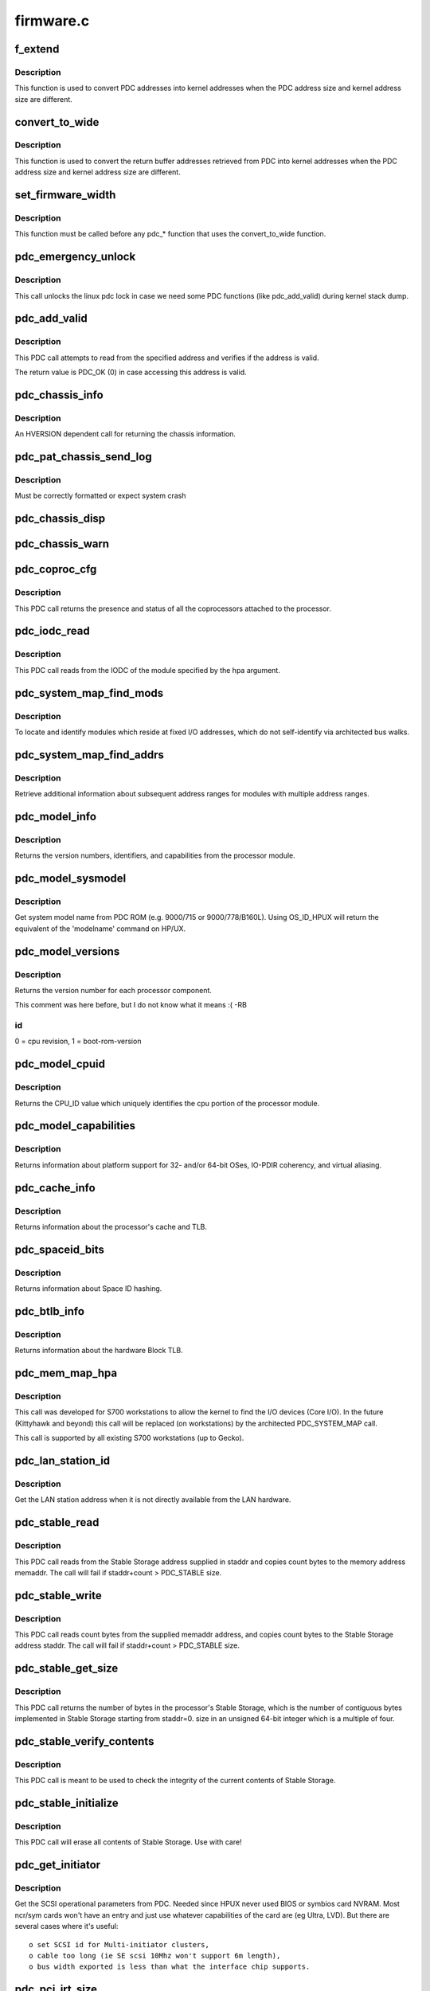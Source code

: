 .. -*- coding: utf-8; mode: rst -*-

==========
firmware.c
==========


.. _`f_extend`:

f_extend
========

.. c:function:: unsigned long f_extend (unsigned long address)

    Convert PDC addresses to kernel addresses.

    :param unsigned long address:
        Address returned from PDC.



.. _`f_extend.description`:

Description
-----------

This function is used to convert PDC addresses into kernel addresses
when the PDC address size and kernel address size are different.



.. _`convert_to_wide`:

convert_to_wide
===============

.. c:function:: void convert_to_wide (unsigned long *addr)

    Convert the return buffer addresses into kernel addresses.

    :param unsigned long \*addr:

        *undescribed*



.. _`convert_to_wide.description`:

Description
-----------

This function is used to convert the return buffer addresses retrieved from PDC
into kernel addresses when the PDC address size and kernel address size are
different.



.. _`set_firmware_width`:

set_firmware_width
==================

.. c:function:: void set_firmware_width ( void)

    Determine if the firmware is wide or narrow.

    :param void:
        no arguments



.. _`set_firmware_width.description`:

Description
-----------


This function must be called before any pdc\_\* function that uses the
convert_to_wide function.



.. _`pdc_emergency_unlock`:

pdc_emergency_unlock
====================

.. c:function:: void pdc_emergency_unlock ( void)

    Unlock the linux pdc lock

    :param void:
        no arguments



.. _`pdc_emergency_unlock.description`:

Description
-----------


This call unlocks the linux pdc lock in case we need some PDC functions
(like pdc_add_valid) during kernel stack dump.



.. _`pdc_add_valid`:

pdc_add_valid
=============

.. c:function:: int pdc_add_valid (unsigned long address)

    Verify address can be accessed without causing a HPMC.

    :param unsigned long address:
        Address to be verified.



.. _`pdc_add_valid.description`:

Description
-----------

This PDC call attempts to read from the specified address and verifies
if the address is valid.

The return value is PDC_OK (0) in case accessing this address is valid.



.. _`pdc_chassis_info`:

pdc_chassis_info
================

.. c:function:: int pdc_chassis_info (struct pdc_chassis_info *chassis_info, void *led_info, unsigned long len)

    Return chassis information.

    :param struct pdc_chassis_info \*chassis_info:
        The memory buffer address.

    :param void \*led_info:

        *undescribed*

    :param unsigned long len:
        The size of the memory buffer address.



.. _`pdc_chassis_info.description`:

Description
-----------

An HVERSION dependent call for returning the chassis information.



.. _`pdc_pat_chassis_send_log`:

pdc_pat_chassis_send_log
========================

.. c:function:: int pdc_pat_chassis_send_log (unsigned long state, unsigned long data)

    Sends a PDC PAT CHASSIS log message.

    :param unsigned long state:

        *undescribed*

    :param unsigned long data:

        *undescribed*



.. _`pdc_pat_chassis_send_log.description`:

Description
-----------

Must be correctly formatted or expect system crash



.. _`pdc_chassis_disp`:

pdc_chassis_disp
================

.. c:function:: int pdc_chassis_disp (unsigned long disp)

    Updates chassis code

    :param unsigned long disp:

        *undescribed*



.. _`pdc_chassis_warn`:

pdc_chassis_warn
================

.. c:function:: int pdc_chassis_warn (unsigned long *warn)

    Fetches chassis warnings

    :param unsigned long \*warn:

        *undescribed*



.. _`pdc_coproc_cfg`:

pdc_coproc_cfg
==============

.. c:function:: int pdc_coproc_cfg (struct pdc_coproc_cfg *pdc_coproc_info)

    To identify coprocessors attached to the processor.

    :param struct pdc_coproc_cfg \*pdc_coproc_info:
        Return buffer address.



.. _`pdc_coproc_cfg.description`:

Description
-----------

This PDC call returns the presence and status of all the coprocessors
attached to the processor.



.. _`pdc_iodc_read`:

pdc_iodc_read
=============

.. c:function:: int pdc_iodc_read (unsigned long *actcnt, unsigned long hpa, unsigned int index, void *iodc_data, unsigned int iodc_data_size)

    Read data from the modules IODC.

    :param unsigned long \*actcnt:
        The actual number of bytes.

    :param unsigned long hpa:
        The HPA of the module for the iodc read.

    :param unsigned int index:
        The iodc entry point.

    :param void \*iodc_data:
        A buffer memory for the iodc options.

    :param unsigned int iodc_data_size:
        Size of the memory buffer.



.. _`pdc_iodc_read.description`:

Description
-----------

This PDC call reads from the IODC of the module specified by the hpa
argument.



.. _`pdc_system_map_find_mods`:

pdc_system_map_find_mods
========================

.. c:function:: int pdc_system_map_find_mods (struct pdc_system_map_mod_info *pdc_mod_info, struct pdc_module_path *mod_path, long mod_index)

    Locate unarchitected modules.

    :param struct pdc_system_map_mod_info \*pdc_mod_info:
        Return buffer address.

    :param struct pdc_module_path \*mod_path:
        pointer to dev path structure.

    :param long mod_index:
        fixed address module index.



.. _`pdc_system_map_find_mods.description`:

Description
-----------

To locate and identify modules which reside at fixed I/O addresses, which
do not self-identify via architected bus walks.



.. _`pdc_system_map_find_addrs`:

pdc_system_map_find_addrs
=========================

.. c:function:: int pdc_system_map_find_addrs (struct pdc_system_map_addr_info *pdc_addr_info, long mod_index, long addr_index)

    Retrieve additional address ranges.

    :param struct pdc_system_map_addr_info \*pdc_addr_info:
        Return buffer address.

    :param long mod_index:
        Fixed address module index.

    :param long addr_index:
        Address range index.



.. _`pdc_system_map_find_addrs.description`:

Description
-----------

Retrieve additional information about subsequent address ranges for modules
with multiple address ranges.  



.. _`pdc_model_info`:

pdc_model_info
==============

.. c:function:: int pdc_model_info (struct pdc_model *model)

    Return model information about the processor.

    :param struct pdc_model \*model:
        The return buffer.



.. _`pdc_model_info.description`:

Description
-----------

Returns the version numbers, identifiers, and capabilities from the processor module.



.. _`pdc_model_sysmodel`:

pdc_model_sysmodel
==================

.. c:function:: int pdc_model_sysmodel (char *name)

    Get the system model name.

    :param char \*name:
        A char array of at least 81 characters.



.. _`pdc_model_sysmodel.description`:

Description
-----------

Get system model name from PDC ROM (e.g. 9000/715 or 9000/778/B160L).
Using OS_ID_HPUX will return the equivalent of the 'modelname' command
on HP/UX.



.. _`pdc_model_versions`:

pdc_model_versions
==================

.. c:function:: int pdc_model_versions (unsigned long *versions, int id)

    Identify the version number of each processor.

    :param unsigned long \*versions:

        *undescribed*

    :param int id:
        The id of the processor to check.



.. _`pdc_model_versions.description`:

Description
-----------

Returns the version number for each processor component.

This comment was here before, but I do not know what it means :( -RB



.. _`pdc_model_versions.id`:

id
--

0 = cpu revision, 1 = boot-rom-version



.. _`pdc_model_cpuid`:

pdc_model_cpuid
===============

.. c:function:: int pdc_model_cpuid (unsigned long *cpu_id)

    Returns the CPU_ID.

    :param unsigned long \*cpu_id:
        The return buffer.



.. _`pdc_model_cpuid.description`:

Description
-----------

Returns the CPU_ID value which uniquely identifies the cpu portion of
the processor module.



.. _`pdc_model_capabilities`:

pdc_model_capabilities
======================

.. c:function:: int pdc_model_capabilities (unsigned long *capabilities)

    Returns the platform capabilities.

    :param unsigned long \*capabilities:
        The return buffer.



.. _`pdc_model_capabilities.description`:

Description
-----------

Returns information about platform support for 32- and/or 64-bit
OSes, IO-PDIR coherency, and virtual aliasing.



.. _`pdc_cache_info`:

pdc_cache_info
==============

.. c:function:: int pdc_cache_info (struct pdc_cache_info *cache_info)

    Return cache and TLB information.

    :param struct pdc_cache_info \*cache_info:
        The return buffer.



.. _`pdc_cache_info.description`:

Description
-----------

Returns information about the processor's cache and TLB.



.. _`pdc_spaceid_bits`:

pdc_spaceid_bits
================

.. c:function:: int pdc_spaceid_bits (unsigned long *space_bits)

    Return whether Space ID hashing is turned on.

    :param unsigned long \*space_bits:
        Should be 0, if not, bad mojo!



.. _`pdc_spaceid_bits.description`:

Description
-----------

Returns information about Space ID hashing.



.. _`pdc_btlb_info`:

pdc_btlb_info
=============

.. c:function:: int pdc_btlb_info (struct pdc_btlb_info *btlb)

    Return block TLB information.

    :param struct pdc_btlb_info \*btlb:
        The return buffer.



.. _`pdc_btlb_info.description`:

Description
-----------

Returns information about the hardware Block TLB.



.. _`pdc_mem_map_hpa`:

pdc_mem_map_hpa
===============

.. c:function:: int pdc_mem_map_hpa (struct pdc_memory_map *address, struct pdc_module_path *mod_path)

    Find fixed module information.

    :param struct pdc_memory_map \*address:
        The return buffer

    :param struct pdc_module_path \*mod_path:
        pointer to dev path structure.



.. _`pdc_mem_map_hpa.description`:

Description
-----------

This call was developed for S700 workstations to allow the kernel to find
the I/O devices (Core I/O). In the future (Kittyhawk and beyond) this
call will be replaced (on workstations) by the architected PDC_SYSTEM_MAP
call.

This call is supported by all existing S700 workstations (up to  Gecko).



.. _`pdc_lan_station_id`:

pdc_lan_station_id
==================

.. c:function:: int pdc_lan_station_id (char *lan_addr, unsigned long hpa)

    Get the LAN address.

    :param char \*lan_addr:
        The return buffer.

    :param unsigned long hpa:
        The network device HPA.



.. _`pdc_lan_station_id.description`:

Description
-----------

Get the LAN station address when it is not directly available from the LAN hardware.



.. _`pdc_stable_read`:

pdc_stable_read
===============

.. c:function:: int pdc_stable_read (unsigned long staddr, void *memaddr, unsigned long count)

    Read data from Stable Storage.

    :param unsigned long staddr:
        Stable Storage address to access.

    :param void \*memaddr:
        The memory address where Stable Storage data shall be copied.

    :param unsigned long count:
        number of bytes to transfer. count is multiple of 4.



.. _`pdc_stable_read.description`:

Description
-----------

This PDC call reads from the Stable Storage address supplied in staddr
and copies count bytes to the memory address memaddr.
The call will fail if staddr+count > PDC_STABLE size.



.. _`pdc_stable_write`:

pdc_stable_write
================

.. c:function:: int pdc_stable_write (unsigned long staddr, void *memaddr, unsigned long count)

    Write data to Stable Storage.

    :param unsigned long staddr:
        Stable Storage address to access.

    :param void \*memaddr:
        The memory address where Stable Storage data shall be read from.

    :param unsigned long count:
        number of bytes to transfer. count is multiple of 4.



.. _`pdc_stable_write.description`:

Description
-----------

This PDC call reads count bytes from the supplied memaddr address,
and copies count bytes to the Stable Storage address staddr.
The call will fail if staddr+count > PDC_STABLE size.



.. _`pdc_stable_get_size`:

pdc_stable_get_size
===================

.. c:function:: int pdc_stable_get_size (unsigned long *size)

    Get Stable Storage size in bytes.

    :param unsigned long \*size:
        pointer where the size will be stored.



.. _`pdc_stable_get_size.description`:

Description
-----------

This PDC call returns the number of bytes in the processor's Stable
Storage, which is the number of contiguous bytes implemented in Stable
Storage starting from staddr=0. size in an unsigned 64-bit integer
which is a multiple of four.



.. _`pdc_stable_verify_contents`:

pdc_stable_verify_contents
==========================

.. c:function:: int pdc_stable_verify_contents ( void)

    Checks that Stable Storage contents are valid.

    :param void:
        no arguments



.. _`pdc_stable_verify_contents.description`:

Description
-----------


This PDC call is meant to be used to check the integrity of the current
contents of Stable Storage.



.. _`pdc_stable_initialize`:

pdc_stable_initialize
=====================

.. c:function:: int pdc_stable_initialize ( void)

    Sets Stable Storage contents to zero and initialize the validity indicator.

    :param void:
        no arguments



.. _`pdc_stable_initialize.description`:

Description
-----------


This PDC call will erase all contents of Stable Storage. Use with care!



.. _`pdc_get_initiator`:

pdc_get_initiator
=================

.. c:function:: int pdc_get_initiator (struct hardware_path *hwpath, struct pdc_initiator *initiator)

    Get the SCSI Interface Card params (SCSI ID, SDTR, SE or LVD)

    :param struct hardware_path \*hwpath:
        fully bc.mod style path to the device.

    :param struct pdc_initiator \*initiator:
        the array to return the result into



.. _`pdc_get_initiator.description`:

Description
-----------

Get the SCSI operational parameters from PDC.
Needed since HPUX never used BIOS or symbios card NVRAM.
Most ncr/sym cards won't have an entry and just use whatever
capabilities of the card are (eg Ultra, LVD). But there are
several cases where it's useful::

   o set SCSI id for Multi-initiator clusters,
   o cable too long (ie SE scsi 10Mhz won't support 6m length),
   o bus width exported is less than what the interface chip supports.



.. _`pdc_pci_irt_size`:

pdc_pci_irt_size
================

.. c:function:: int pdc_pci_irt_size (unsigned long *num_entries, unsigned long hpa)

    Get the number of entries in the interrupt routing table.

    :param unsigned long \*num_entries:
        The return value.

    :param unsigned long hpa:
        The HPA for the device.



.. _`pdc_pci_irt_size.description`:

Description
-----------

This PDC function returns the number of entries in the specified cell's
interrupt table.
Similar to PDC_PAT stuff - but added for Forte/Allegro boxes



.. _`pdc_pci_irt`:

pdc_pci_irt
===========

.. c:function:: int pdc_pci_irt (unsigned long num_entries, unsigned long hpa, void *tbl)

    Get the PCI interrupt routing table.

    :param unsigned long num_entries:
        The number of entries in the table.

    :param unsigned long hpa:
        The Hard Physical Address of the device.

    :param void \*tbl:



.. _`pdc_pci_irt.description`:

Description
-----------

Get the PCI interrupt routing table for the device at the given HPA.
Similar to PDC_PAT stuff - but added for Forte/Allegro boxes



.. _`pdc_pci_config_read`:

pdc_pci_config_read
===================

.. c:function:: unsigned int pdc_pci_config_read (void *hpa, unsigned long cfg_addr)

    read PCI config space. @hpa token from PDC to indicate which PCI device @pci_addr configuration space address to read from

    :param void \*hpa:

        *undescribed*

    :param unsigned long cfg_addr:

        *undescribed*



.. _`pdc_pci_config_read.description`:

Description
-----------


Read PCI Configuration space \*before\* linux PCI subsystem is running.



.. _`pdc_pci_config_write`:

pdc_pci_config_write
====================

.. c:function:: void pdc_pci_config_write (void *hpa, unsigned long cfg_addr, unsigned int val)

    read PCI config space. @hpa token from PDC to indicate which PCI device @pci_addr configuration space address to write @val value we want in the 32-bit register

    :param void \*hpa:

        *undescribed*

    :param unsigned long cfg_addr:

        *undescribed*

    :param unsigned int val:

        *undescribed*



.. _`pdc_pci_config_write.description`:

Description
-----------


Write PCI Configuration space \*before\* linux PCI subsystem is running.



.. _`pdc_tod_read`:

pdc_tod_read
============

.. c:function:: int pdc_tod_read (struct pdc_tod *tod)

    Read the Time-Of-Day clock.

    :param struct pdc_tod \*tod:
        The return buffer:



.. _`pdc_tod_read.description`:

Description
-----------

Read the Time-Of-Day clock



.. _`pdc_tod_set`:

pdc_tod_set
===========

.. c:function:: int pdc_tod_set (unsigned long sec, unsigned long usec)

    Set the Time-Of-Day clock.

    :param unsigned long sec:
        The number of seconds since epoch.

    :param unsigned long usec:
        The number of micro seconds.



.. _`pdc_tod_set.description`:

Description
-----------

Set the Time-Of-Day clock.



.. _`pdc_iodc_print`:

pdc_iodc_print
==============

.. c:function:: int pdc_iodc_print (const unsigned char *str, unsigned count)

    Console print using IODC.

    :param const unsigned char \*str:
        the string to output.

    :param unsigned count:
        length of str



.. _`pdc_iodc_print.note-that-only-these-special-chars-are-architected-for-console-iodc-io`:

Note that only these special chars are architected for console IODC io
----------------------------------------------------------------------

BEL, BS, CR, and LF. Others are passed through.
Since the HP console requires CR+LF to perform a 'newline', we translate
"\n" to "\r\n".



.. _`pdc_iodc_getc`:

pdc_iodc_getc
=============

.. c:function:: int pdc_iodc_getc ( void)

    Read a character (non-blocking) from the PDC console.

    :param void:
        no arguments



.. _`pdc_iodc_getc.description`:

Description
-----------


Read a character (non-blocking) from the PDC console, returns -1 if
key is not present.



.. _`pdc_pat_cell_get_number`:

pdc_pat_cell_get_number
=======================

.. c:function:: int pdc_pat_cell_get_number (struct pdc_pat_cell_num *cell_info)

    Returns the cell number.

    :param struct pdc_pat_cell_num \*cell_info:
        The return buffer.



.. _`pdc_pat_cell_get_number.description`:

Description
-----------

This PDC call returns the cell number of the cell from which the call
is made.



.. _`pdc_pat_cell_module`:

pdc_pat_cell_module
===================

.. c:function:: int pdc_pat_cell_module (unsigned long *actcnt, unsigned long ploc, unsigned long mod, unsigned long view_type, void *mem_addr)

    Retrieve the cell's module information.

    :param unsigned long \*actcnt:
        The number of bytes written to mem_addr.

    :param unsigned long ploc:
        The physical location.

    :param unsigned long mod:
        The module index.

    :param unsigned long view_type:
        The view of the address type.

    :param void \*mem_addr:
        The return buffer.



.. _`pdc_pat_cell_module.description`:

Description
-----------

This PDC call returns information about each module attached to the cell
at the specified location.



.. _`pdc_pat_cpu_get_number`:

pdc_pat_cpu_get_number
======================

.. c:function:: int pdc_pat_cpu_get_number (struct pdc_pat_cpu_num *cpu_info, void *hpa)

    Retrieve the cpu number.

    :param struct pdc_pat_cpu_num \*cpu_info:
        The return buffer.

    :param void \*hpa:
        The Hard Physical Address of the CPU.



.. _`pdc_pat_cpu_get_number.description`:

Description
-----------

Retrieve the cpu number for the cpu at the specified HPA.



.. _`pdc_pat_get_irt_size`:

pdc_pat_get_irt_size
====================

.. c:function:: int pdc_pat_get_irt_size (unsigned long *num_entries, unsigned long cell_num)

    Retrieve the number of entries in the cell's interrupt table.

    :param unsigned long \*num_entries:
        The return value.

    :param unsigned long cell_num:
        The target cell.



.. _`pdc_pat_get_irt_size.description`:

Description
-----------

This PDC function returns the number of entries in the specified cell's
interrupt table.



.. _`pdc_pat_get_irt`:

pdc_pat_get_irt
===============

.. c:function:: int pdc_pat_get_irt (void *r_addr, unsigned long cell_num)

    Retrieve the cell's interrupt table.

    :param void \*r_addr:
        The return buffer.

    :param unsigned long cell_num:
        The target cell.



.. _`pdc_pat_get_irt.description`:

Description
-----------

This PDC function returns the actual interrupt table for the specified cell.



.. _`pdc_pat_pd_get_addr_map`:

pdc_pat_pd_get_addr_map
=======================

.. c:function:: int pdc_pat_pd_get_addr_map (unsigned long *actual_len, void *mem_addr, unsigned long count, unsigned long offset)

    Retrieve information about memory address ranges.

    :param unsigned long \*actual_len:

        *undescribed*

    :param void \*mem_addr:
        Pointer to the memory buffer.

    :param unsigned long count:
        The number of bytes to read from the buffer.

    :param unsigned long offset:
        The offset with respect to the beginning of the buffer.



.. _`pdc_pat_io_pci_cfg_read`:

pdc_pat_io_pci_cfg_read
=======================

.. c:function:: int pdc_pat_io_pci_cfg_read (unsigned long pci_addr, int pci_size, u32 *mem_addr)

    Read PCI configuration space.

    :param unsigned long pci_addr:
        PCI configuration space address for which the read request is being made.

    :param int pci_size:
        Size of read in bytes. Valid values are 1, 2, and 4. 

    :param u32 \*mem_addr:
        Pointer to return memory buffer.



.. _`pdc_pat_io_pci_cfg_write`:

pdc_pat_io_pci_cfg_write
========================

.. c:function:: int pdc_pat_io_pci_cfg_write (unsigned long pci_addr, int pci_size, u32 val)

    Retrieve information about memory address ranges.

    :param unsigned long pci_addr:
        PCI configuration space address for which the write  request is being made.

    :param int pci_size:
        Size of write in bytes. Valid values are 1, 2, and 4. 

    :param u32 val:

        *undescribed*

